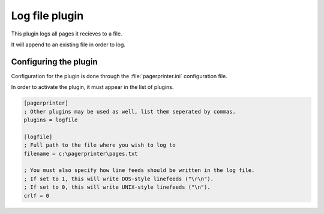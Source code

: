 ***************
Log file plugin
***************

This plugin logs all pages it recieves to a file.

It will append to an existing file in order to log.

Configuring the plugin
======================

Configuration for the plugin is done through the :file:`pagerprinter.ini` configuration file.

In order to activate the plugin, it must appear in the list of plugins.

.. code-block:: ini

	[pagerprinter]
	; Other plugins may be used as well, list them seperated by commas.
	plugins = logfile
	
	[logfile]
	; Full path to the file where you wish to log to
	filename = c:\pagerprinter\pages.txt
	
	; You must also specify how line feeds should be written in the log file.
	; If set to 1, this will write DOS-style linefeeds ("\r\n").
	; If set to 0, this will write UNIX-style linefeeds ("\n").
	crlf = 0

